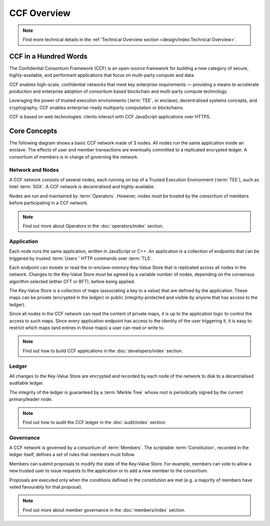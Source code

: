 CCF Overview
============

.. note:: Find more technical details in the :ref:`Technical Overview section <design/index:Technical Overview>`.

CCF in a Hundred Words
----------------------

The Confidential Consortium Framework (CCF) is an open-source framework for building a new category of secure, highly-available, and performant applications that focus on multi-party compute and data.

CCF enables high-scale, confidential networks that meet key enterprise requirements — providing a means to accelerate production and enterprise adoption of consortium based blockchain and multi-party compute technology.

Leveraging the power of trusted execution environments (:term:`TEE`, or enclave), decentralised systems concepts, and cryptography, CCF enables enterprise-ready multiparty computation or blockchains.

CCF is based on web technologies: clients interact with CCF JavaScript applications over HTTPS.

Core Concepts
-------------

The following diagram shows a basic CCF network made of 3 nodes. All nodes run the same application inside an enclave. The effects of user and member transactions are eventually committed to a replicated encrypted ledger. A consortium of members is in charge of governing the network.

.. image:: img/ccf_concepts.svg

Network and Nodes
~~~~~~~~~~~~~~~~~

A CCF network consists of several nodes, each running on top of a Trusted Execution Environment (:term:`TEE`), such as Intel :term:`SGX`. A CCF network is decentralised and highly-available.

Nodes are run and maintained by :term:`Operators`. However, nodes must be trusted by the consortium of members before participating in a CCF network.

.. note:: Find out more about Operators in the :doc:`operators/index` section.

Application
~~~~~~~~~~~

Each node runs the same application, written in JavaScript or C++. An application is a collection of endpoints that can be triggered by trusted :term:`Users`' HTTP commands over :term:`TLS`.

Each endpoint can mutate or read the in-enclave-memory Key-Value Store that is replicated across all nodes in the network. Changes to the Key-Value Store must be agreed by a variable number of nodes, depending on the consensus algorithm selected (either CFT or BFT), before being applied.

The Key-Value Store is a collection of maps (associating a key to a value) that are defined by the application. These maps can be private (encrypted in the ledger) or public (integrity-protected and visible by anyone that has access to the ledger).

Since all nodes in the CCF network can read the content of private maps, it is up to the application logic to control the access to such maps. Since every application endpoint has access to the identity of the user triggering it, it is easy to restrict which maps (and entries in those maps) a user can read or write to.

.. note:: Find out how to build CCF applications in the :doc:`developers/index` section.

Ledger
~~~~~~

All changes to the Key-Value Store are encrypted and recorded by each node of the network to disk to a decentralised auditable ledger.

The integrity of the ledger is guaranteed by a :term:`Merkle Tree` whose root is periodically signed by the current primary/leader node.

.. note:: Find out how to audit the CCF ledger in the :doc:`audit/index` section.

Governance
~~~~~~~~~~

A CCF network is governed by a consortium of :term:`Members`. The scriptable :term:`Constitution`, recorded in the ledger itself, defines a set of rules that members must follow.

Members can submit proposals to modify the state of the Key-Value Store. For example, members can vote to allow a new trusted user to issue requests to the application or to add a new member to the consortium.

Proposals are executed only when the conditions defined in the constitution are met (e.g. a majority of members have voted favourably for that proposal).

.. note:: Find out more about member governance in the :doc:`members/index` section.